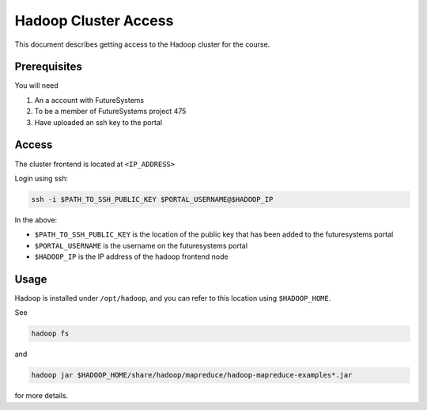 =======================
 Hadoop Cluster Access
=======================

This document describes getting access to the Hadoop cluster for the course.

Prerequisites
=============

You will need

1. An a account with FutureSystems
2. To be a member of FutureSystems project 475
3. Have uploaded an ssh key to the portal


Access
======

..
  TODO: add ip address for hadoop cluster

The cluster frontend is located at ``<IP_ADDRESS>``

Login using ssh:

.. code::

   ssh -i $PATH_TO_SSH_PUBLIC_KEY $PORTAL_USERNAME@$HADOOP_IP


In the above:

- ``$PATH_TO_SSH_PUBLIC_KEY`` is the location of the public key that has been added to the futuresystems portal
- ``$PORTAL_USERNAME`` is the username on the futuresystems portal
- ``$HADOOP_IP`` is the IP address of the hadoop frontend node



Usage
=====

Hadoop is installed under ``/opt/hadoop``, and you can refer to this location using ``$HADOOP_HOME``.

See

.. code::

   hadoop fs


and


.. code::

   hadoop jar $HADOOP_HOME/share/hadoop/mapreduce/hadoop-mapreduce-examples*.jar


for more details.
